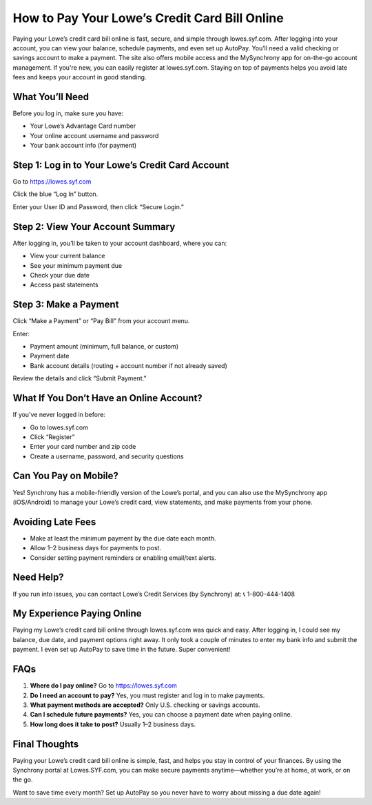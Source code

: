 How to Pay Your Lowe’s Credit Card Bill Online
==============================================

Paying your Lowe’s credit card bill online is fast, secure, and simple through lowes.syf.com. After logging into your account, you can view your balance, schedule payments, and even set up AutoPay. You’ll need a valid checking or savings account to make a payment. The site also offers mobile access and the MySynchrony app for on-the-go account management. If you're new, you can easily register at lowes.syf.com. Staying on top of payments helps you avoid late fees and keeps your account in good standing.

What You’ll Need
---------------

Before you log in, make sure you have:

- Your Lowe’s Advantage Card number
- Your online account username and password
- Your bank account info (for payment)

Step 1: Log in to Your Lowe’s Credit Card Account
-------------------------------------------------

Go to https://lowes.syf.com

Click the blue “Log In” button.

Enter your User ID and Password, then click “Secure Login.”

Step 2: View Your Account Summary
---------------------------------

After logging in, you’ll be taken to your account dashboard, where you can:

- View your current balance
- See your minimum payment due
- Check your due date
- Access past statements

Step 3: Make a Payment
----------------------

Click “Make a Payment” or “Pay Bill” from your account menu.

Enter:

- Payment amount (minimum, full balance, or custom)
- Payment date
- Bank account details (routing + account number if not already saved)

Review the details and click “Submit Payment.”

What If You Don’t Have an Online Account?
-----------------------------------------

If you’ve never logged in before:

- Go to lowes.syf.com
- Click “Register”
- Enter your card number and zip code
- Create a username, password, and security questions

Can You Pay on Mobile?
----------------------

Yes! Synchrony has a mobile-friendly version of the Lowe’s portal, and you can also use the MySynchrony app (iOS/Android) to manage your Lowe’s credit card, view statements, and make payments from your phone.

Avoiding Late Fees
------------------

- Make at least the minimum payment by the due date each month.
- Allow 1–2 business days for payments to post.
- Consider setting payment reminders or enabling email/text alerts.

Need Help?
----------

If you run into issues, you can contact Lowe’s Credit Services (by Synchrony) at:  
📞 1-800-444-1408

My Experience Paying Online
---------------------------

Paying my Lowe’s credit card bill online through lowes.syf.com was quick and easy. After logging in, I could see my balance, due date, and payment options right away. It only took a couple of minutes to enter my bank info and submit the payment. I even set up AutoPay to save time in the future. Super convenient!

FAQs
----

1. **Where do I pay online?**  
   Go to https://lowes.syf.com

2. **Do I need an account to pay?**  
   Yes, you must register and log in to make payments.

3. **What payment methods are accepted?**  
   Only U.S. checking or savings accounts.

4. **Can I schedule future payments?**  
   Yes, you can choose a payment date when paying online.

5. **How long does it take to post?**  
   Usually 1–2 business days.

Final Thoughts
--------------

Paying your Lowe’s credit card bill online is simple, fast, and helps you stay in control of your finances. By using the Synchrony portal at Lowes.SYF.com, you can make secure payments anytime—whether you’re at home, at work, or on the go.

Want to save time every month? Set up AutoPay so you never have to worry about missing a due date again!
